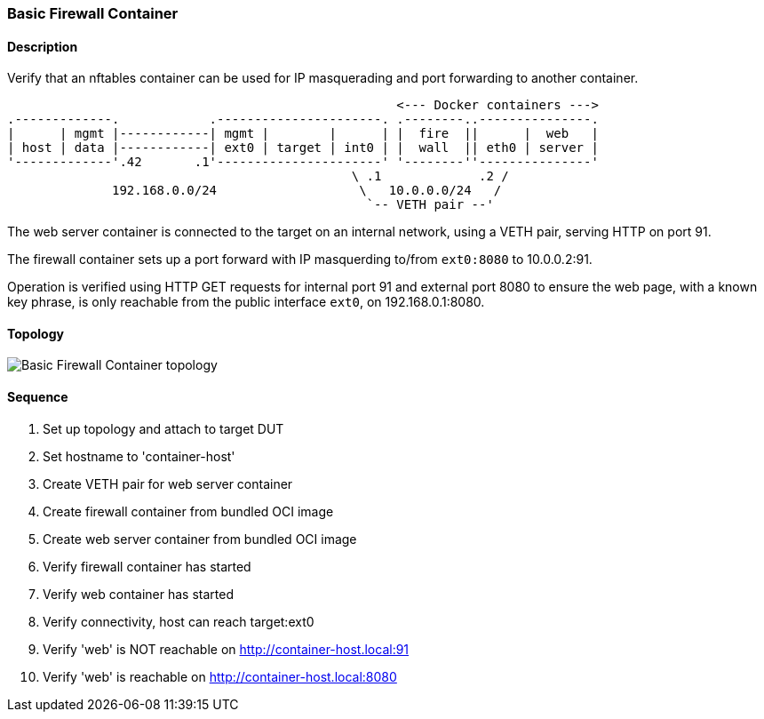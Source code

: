 === Basic Firewall Container

ifdef::topdoc[:imagesdir: {topdoc}../../test/case/infix_containers/firewall_basic]

==== Description

Verify that an nftables container can be used for IP masquerading and
port forwarding to another container.

....
                                                    <--- Docker containers --->
.-------------.            .----------------------. .--------..---------------.
|      | mgmt |------------| mgmt |        |      | |  fire  ||      |  web   |
| host | data |------------| ext0 | target | int0 | |  wall  || eth0 | server |
'-------------'.42       .1'----------------------' '--------''---------------'
                                              \ .1             .2 /
              192.168.0.0/24                   \   10.0.0.0/24   /
                                                `-- VETH pair --'
....

The web server container is connected to the target on an internal
network, using a VETH pair, serving HTTP on port 91.

The firewall container sets up a port forward with IP masquerding
to/from `ext0:8080` to 10.0.0.2:91.

Operation is verified using HTTP GET requests for internal port 91 and
external port 8080 to ensure the web page, with a known key phrase, is
only reachable from the public interface `ext0`, on 192.168.0.1:8080.

==== Topology

image::topology.svg[Basic Firewall Container topology, align=center, scaledwidth=75%]

==== Sequence

. Set up topology and attach to target DUT
. Set hostname to 'container-host'
. Create VETH pair for web server container
. Create firewall container from bundled OCI image
. Create web server container from bundled OCI image
. Verify firewall container has started
. Verify web container has started
. Verify connectivity, host can reach target:ext0
. Verify 'web' is NOT reachable on http://container-host.local:91
. Verify 'web' is reachable on http://container-host.local:8080


